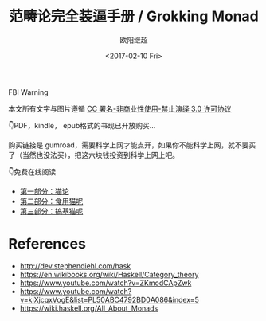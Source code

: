 #+TITLE: 范畴论完全装逼手册 / Grokking Monad
#+Date: <2017-02-10 Fri>
#+AUTHOR: 欧阳继超
#+OPTIONS: ^:t
#+MACRO: ruby @@html:<ruby>$1<rt>$2</rt></ruby>@@

#+BEGIN_CENTER
FBI Warning
#+HTML: 本文所有文字与图片遵循 <a rel="license" href="http://creativecommons.org/licenses/by-nc-nd/3.0/">CC 署名-非商业性使用-禁止演绎 3.0 许可协议</a><br/><a rel="license" href="https://creativecommons.org/licenses/by-nc-nd/3.0/deed.zh"><img alt="Creative Commons License" style="border-width:0" src="https://i.creativecommons.org/l/by-nc-nd/3.0/88x31.png" /></a>
#+END_CENTER

 👇PDF，kindle， epub格式的书现已开放购买...

购买链接是 gumroad，需要科学上网才能点开，如果你不能科学上网，就不要买了（当然也没法买），把这六块钱投资到科学上网上吧。

#+HTML: <script src="https://gumroad.com/js/gumroad-embed.js"></script><div class="gumroad-product-embed" data-gumroad-product-id="grokking-monad"><a href="https://gumroad.com/l/grokking-monad"><img src="https://blog.oyanglul.us/grokking-monad/cover.jpg"></img></a></div>

 👇免费在线阅读

- [[./part1.org][第一部分：猫论]]
- [[./part2.org][第二部分：食用猫呢]]
- [[./part3.org][第三部分：搞基猫呢]]

* References
- http://dev.stephendiehl.com/hask
- https://en.wikibooks.org/wiki/Haskell/Category_theory
- https://www.youtube.com/watch?v=ZKmodCApZwk
- https://www.youtube.com/watch?v=kiXjcqxVogE&list=PL50ABC4792BD0A086&index=5
- https://wiki.haskell.org/All_About_Monads
